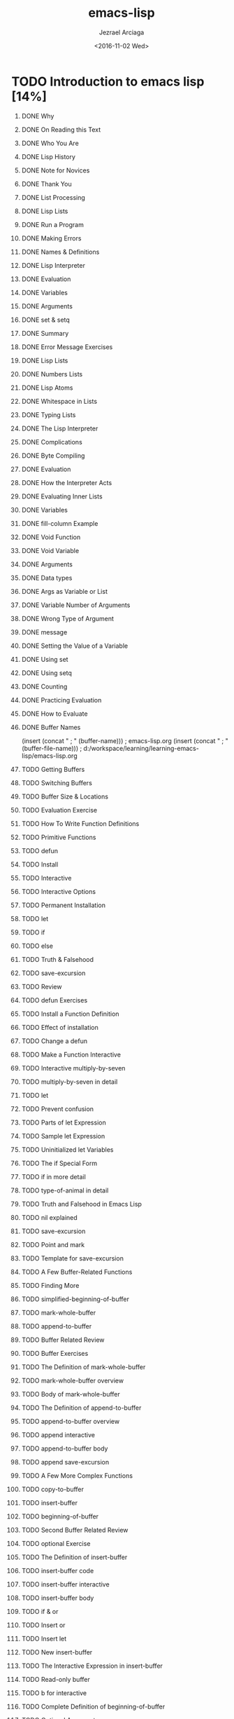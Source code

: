 #+OPTIONS: ':nil *:t -:t ::t <:t H:1 \n:nil ^:t arch:headline
#+OPTIONS: author:t c:nil creator:nil d:(not "LOGBOOK") date:t e:t
#+OPTIONS: email:nil f:t inline:t num:t p:nil pri:nil prop:nil stat:t
#+OPTIONS: tags:t tasks:t tex:t timestamp:t title:t toc:nil todo:t |:t
#+TITLE: emacs-lisp
#+DATE: <2016-11-02 Wed>
#+AUTHOR: Jezrael Arciaga
#+EMAIL: jezarciaga@gmail.com
#+LANGUAGE: en
#+SELECT_TAGS: export
#+EXCLUDE_TAGS: noexport
#+CREATOR: Emacs 25.1.1 (Org mode 8.3.6)


* TODO Introduction to emacs lisp [14%]
** DONE Why
   CLOSED: [2016-11-02 Wed 20:24]
** DONE On Reading this Text
   CLOSED: [2016-11-02 Wed 20:24]
** DONE Who You Are
   CLOSED: [2016-11-02 Wed 20:25]
** DONE Lisp History
   CLOSED: [2016-11-02 Wed 20:25]
** DONE Note for Novices
   CLOSED: [2016-11-02 Wed 20:25]
** DONE Thank You
   CLOSED: [2016-11-02 Wed 20:25]
** DONE List Processing
   CLOSED: [2016-11-02 Wed 20:25]
** DONE Lisp Lists
   CLOSED: [2016-11-02 Wed 20:25]
** DONE Run a Program
   CLOSED: [2016-11-02 Wed 20:25]
** DONE Making Errors
   CLOSED: [2016-11-02 Wed 20:25]
** DONE Names & Definitions
   CLOSED: [2016-11-02 Wed 20:25]
** DONE Lisp Interpreter
   CLOSED: [2016-11-02 Wed 20:25]
** DONE Evaluation
   CLOSED: [2016-11-02 Wed 20:25]
** DONE Variables
   CLOSED: [2016-11-02 Wed 20:25]
** DONE Arguments
   CLOSED: [2016-11-02 Wed 20:25]
** DONE set & setq
   CLOSED: [2016-11-02 Wed 20:25]
** DONE Summary
   CLOSED: [2016-11-02 Wed 20:25]
** DONE Error Message Exercises
   CLOSED: [2016-11-02 Wed 20:25]
** DONE Lisp Lists
   CLOSED: [2016-11-02 Wed 20:25]
** DONE Numbers Lists
   CLOSED: [2016-11-02 Wed 20:25]
** DONE Lisp Atoms
   CLOSED: [2016-11-02 Wed 20:25]
** DONE Whitespace in Lists
   CLOSED: [2016-11-02 Wed 20:25]
** DONE Typing Lists
   CLOSED: [2016-11-02 Wed 20:25]
** DONE The Lisp Interpreter
   CLOSED: [2016-11-02 Wed 20:25]
** DONE Complications
   CLOSED: [2016-11-02 Wed 20:25]
** DONE Byte Compiling
   CLOSED: [2016-11-02 Wed 20:25]
** DONE Evaluation
   CLOSED: [2016-11-02 Wed 20:25]
** DONE How the Interpreter Acts
   CLOSED: [2016-11-02 Wed 20:25]
** DONE Evaluating Inner Lists
   CLOSED: [2016-11-02 Wed 20:25]
** DONE Variables
   CLOSED: [2016-11-02 Wed 20:25]
** DONE fill-column Example
   CLOSED: [2016-11-02 Wed 20:25]
** DONE Void Function
   CLOSED: [2016-11-02 Wed 20:25]
** DONE Void Variable
   CLOSED: [2016-11-02 Wed 20:25]
** DONE Arguments
   CLOSED: [2016-11-02 Wed 22:12]
** DONE Data types
   CLOSED: [2016-11-02 Wed 22:12]
** DONE Args as Variable or List
   CLOSED: [2016-11-02 Wed 22:12]
** DONE Variable Number of Arguments
   CLOSED: [2016-11-02 Wed 22:12]
** DONE Wrong Type of Argument
   CLOSED: [2016-11-02 Wed 22:12]
** DONE message
   CLOSED: [2016-11-02 Wed 22:23]
** DONE Setting the Value of a Variable
   CLOSED: [2016-11-02 Wed 22:23]
** DONE Using set
   CLOSED: [2016-11-02 Wed 22:23]
** DONE Using setq
   CLOSED: [2016-11-02 Wed 22:38]
** DONE Counting
   CLOSED: [2016-11-02 Wed 22:38]
** DONE Practicing Evaluation
   CLOSED: [2016-11-02 Wed 23:37]
** DONE How to Evaluate
   CLOSED: [2016-11-02 Wed 23:37]
** DONE Buffer Names
   CLOSED: [2016-11-03 Thu 08:07]
(insert (concat " ; " (buffer-name))) ; emacs-lisp.org
(insert (concat " ; " (buffer-file-name))) ; d:/workspace/learning/learning-emacs-lisp/emacs-lisp.org
** TODO Getting Buffers

** TODO Switching Buffers
** TODO Buffer Size & Locations
** TODO Evaluation Exercise
** TODO How To Write Function Definitions
** TODO Primitive Functions
** TODO defun
** TODO Install
** TODO Interactive
** TODO Interactive Options
** TODO Permanent Installation
** TODO let
** TODO if
** TODO else
** TODO Truth & Falsehood
** TODO save-excursion
** TODO Review
** TODO defun Exercises
** TODO Install a Function Definition
** TODO Effect of installation
** TODO Change a defun
** TODO Make a Function Interactive
** TODO Interactive multiply-by-seven
** TODO multiply-by-seven in detail
** TODO let
** TODO Prevent confusion
** TODO Parts of let Expression
** TODO Sample let Expression
** TODO Uninitialized let Variables
** TODO The if Special Form
** TODO if in more detail
** TODO type-of-animal in detail
** TODO Truth and Falsehood in Emacs Lisp
** TODO nil explained
** TODO save-excursion
** TODO Point and mark
** TODO Template for save-excursion
** TODO A Few Buffer-Related Functions
** TODO Finding More
** TODO simplified-beginning-of-buffer
** TODO mark-whole-buffer
** TODO append-to-buffer
** TODO Buffer Related Review
** TODO Buffer Exercises
** TODO The Definition of mark-whole-buffer
** TODO mark-whole-buffer overview
** TODO Body of mark-whole-buffer
** TODO The Definition of append-to-buffer
** TODO append-to-buffer overview
** TODO append interactive
** TODO append-to-buffer body
** TODO append save-excursion
** TODO A Few More Complex Functions
** TODO copy-to-buffer
** TODO insert-buffer
** TODO beginning-of-buffer
** TODO Second Buffer Related Review
** TODO optional Exercise
** TODO The Definition of insert-buffer
** TODO insert-buffer code
** TODO insert-buffer interactive
** TODO insert-buffer body
** TODO if & or
** TODO Insert or
** TODO Insert let
** TODO New insert-buffer
** TODO The Interactive Expression in insert-buffer
** TODO Read-only buffer
** TODO b for interactive
** TODO Complete Definition of beginning-of-buffer
** TODO Optional Arguments
** TODO beginning-of-buffer opt arg
** TODO beginning-of-buffer complete
** TODO beginning-of-buffer with an Argument
** TODO Disentangle beginning-of-buffer
** TODO Large buffer case
** TODO Small buffer case
** TODO Narrowing and Widening
** TODO Narrowing advantages
** TODO save-restriction
** TODO what-line
** TODO narrow Exercise
** TODO car, cdr, cons: Fundamental Functions
** TODO Strange Names
** TODO car & cdr
** TODO cons
** TODO nthcdr
** TODO nth
** TODO setcar
** TODO setcdr
** TODO cons Exercise
** TODO cons
** TODO Build a list
** TODO length
** TODO Cutting and Storing Text
** TODO Storing Text
** TODO zap-to-char
** TODO kill-region
** TODO copy-region-as-kill
** TODO Digression into C
** TODO defvar
** TODO cons & search-fwd Review
** TODO search Exercises
** TODO zap-to-char
** TODO Complete zap-to-char
** TODO zap-to-char interactive
** TODO zap-to-char body
** TODO search-forward
** TODO progn
** TODO Summing up zap-to-char
** TODO kill-region
** TODO Complete kill-region
** TODO condition-case
** TODO Lisp macro
** TODO copy-region-as-kill
** TODO Complete copy-region-as-kill
** TODO copy-region-as-kill body
** TODO The Body of copy-region-as-kill
** TODO last-command & this-command
** TODO kill-append function
** TODO kill-new function
** TODO Initializing a Variable with defvar
** TODO See variable current value
** TODO defvar and asterisk
** TODO How Lists are Implemented
** TODO Lists diagrammed
** TODO Symbols as Chest
** TODO List Exercise
** TODO Yanking Text Back
** TODO Kill Ring Overview
** TODO kill-ring-yank-pointer
** TODO yank nthcdr Exercises
** TODO Loops and Recursion
** TODO while
** TODO dolist dotimes
** TODO Recursion
** TODO Looping exercise
** TODO while
** TODO Looping with while
** TODO Loop Example
** TODO print-elements-of-list
** TODO Incrementing Loop
** TODO Incrementing Loop Details
** TODO Decrementing Loop
** TODO Details of an Incrementing Loop
** TODO Incrementing Example
** TODO Inc Example parts
** TODO Inc Example altogether
** TODO Loop with a Decrementing Counter
** TODO Decrementing Example
** TODO Dec Example parts
** TODO Dec Example altogether
** TODO Save your time: dolist and dotimes
** TODO dolist
** TODO dotimes
** TODO Recursion
** TODO Building Robots
** TODO Recursive Definition Parts
** TODO Recursion with list
** TODO Recursive triangle function
** TODO Recursion with cond
** TODO Recursive Patterns
** TODO No Deferment
** TODO No deferment solution
** TODO Recursion in Place of a Counter
** TODO Recursive Example arg of 1 or 2
** TODO Recursive Example arg of 3 or 4
** TODO Recursive Patterns
** TODO Every
** TODO Accumulate
** TODO Keep
** TODO Regular Expression Searches
** TODO sentence-end
** TODO re-search-forward
** TODO forward-sentence
** TODO forward-paragraph
** TODO Regexp Review
** TODO re-search Exercises
** TODO forward-sentence
** TODO Complete forward-sentence
** TODO fwd-sentence while loops
** TODO fwd-sentence re-search
** TODO forward-paragraph: a Goldmine of Functions
** TODO forward-paragraph in brief
** TODO fwd-para let
** TODO fwd-para while
** TODO Counting: Repetition and Regexps
** TODO Why Count Words
** TODO count-words-example
** TODO recursive-count-words
** TODO Counting Exercise
** TODO The count-words-example Function
** TODO Design count-words-example
** TODO Whitespace Bug
** TODO Counting Words in a defun
** TODO Divide and Conquer
** TODO Words and Symbols
** TODO Syntax
** TODO count-words-in-defun
** TODO Several defuns
** TODO Find a File
** TODO lengths-list-file
** TODO Several files
** TODO Several files recursively
** TODO Prepare the data
** TODO Count Words in defuns in Different Files
** TODO lengths-list-many-files
** TODO append
** TODO Prepare the Data for Display in a Graph
** TODO Data for Display in Detail
** TODO Sorting
** TODO Files List
** TODO Counting function definitions
** TODO Readying a Graph
** TODO Columns of a graph
** TODO graph-body-print
** TODO recursive-graph-body-print
** TODO Printed Axes
** TODO Line Graph Exercise
** TODO Your .emacs File
** TODO Default Configuration
** TODO Site-wide Init
** TODO defcustom
** TODO Beginning init File
** TODO Text and Auto-fill
** TODO Mail Aliases
** TODO Indent Tabs Mode
** TODO Keybindings
** TODO Keymaps
** TODO Loading Files
** TODO Autoload
** TODO Simple Extension
** TODO X11 Colors
** TODO Miscellaneous
** TODO Mode Line
** TODO Debugging
** TODO debug
** TODO debug-on-entry
** TODO debug-on-quit
** TODO edebug
** TODO Debugging Exercises
** TODO Handling the Kill Ring
** TODO What the Kill Ring Does
** TODO current-kill
** TODO yank
** TODO yank-pop
** TODO ring file
** TODO The current-kill Function
** TODO Code for current-kill
** TODO Understanding current-kill
** TODO current-kill in Outline
** TODO Body of current-kill
** TODO Digression concerning error
** TODO Determining the Element
** TODO A Graph with Labeled Axes
** TODO Labeled Example
** TODO print-graph Varlist
** TODO print-Y-axis
** TODO print-X-axis
** TODO Print Whole Graph
** TODO The print-Y-axis Function
** TODO print-Y-axis in Detail
** TODO Height of label
** TODO Compute a Remainder
** TODO Y Axis Element
** TODO Y-axis-column
** TODO print-Y-axis Penultimate
** TODO The print-X-axis Function
** TODO Similarities differences
** TODO X Axis Tic Marks
** TODO Printing the Whole Graph
** TODO The final version
** TODO Test print-graph
** TODO Graphing words in defuns
** TODO lambda
** TODO mapcar
** TODO Another Bug
** TODO Final printed graph
